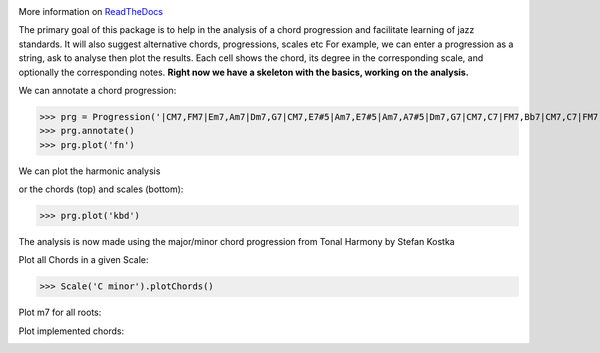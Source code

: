 .. image:: https://readthedocs.org/projects/jazzelements/badge/?version=latest
    :target: https://jazzelements.readthedocs.io/en/latest/?badge=latest
    :alt: Documentation Status

More information on `ReadTheDocs <https://jazzelements.readthedocs.io/en/latest/?badge=latest>`_

The primary goal of this package is to help in the analysis of a chord progression and facilitate learning of jazz standards.
It will also suggest alternative chords, progressions, scales etc     
For example, we can enter a progression as a string, ask to analyse then plot the results.   
Each cell shows the chord, its degree in the corresponding scale, and optionally the corresponding notes.  
**Right now we have a skeleton with the basics, working on the analysis.**

We can annotate a chord progression:

>>> prg = Progression('|CM7,FM7|Em7,Am7|Dm7,G7|CM7,E7#5|Am7,E7#5|Am7,A7#5|Dm7,G7|CM7,C7|FM7,Bb7|CM7,C7|FM7,Bb7|CM7|F#m7b5,B7|Em7,Bb7|Am7,D7|Dm7,G7|',name='My Romance')
>>> prg.annotate()
>>> prg.plot('fn')

We can plot the harmonic analysis
 .. image:: img/MyRomanceFn.png
    :width: 500pt

or the chords (top) and scales (bottom):

>>> prg.plot('kbd')

.. image:: img/MyRomanceKbd.png
    :width: 500pt

The analysis is now made using the major/minor chord progression from Tonal Harmony by Stefan Kostka

.. image:: img/majKostka.png
    :width: 200pt

.. image:: img/minKostka.png
    :width: 200pt


Plot all Chords in a given Scale:

>>> Scale('C minor').plotChords()

.. image:: img/allChords.png
    :width: 500pt

Plot m7 for all roots:


.. image:: img/allKeys.png
    :width: 500pt

Plot implemented chords:

.. image:: img/implementedChords.png
    :width: 500pt
